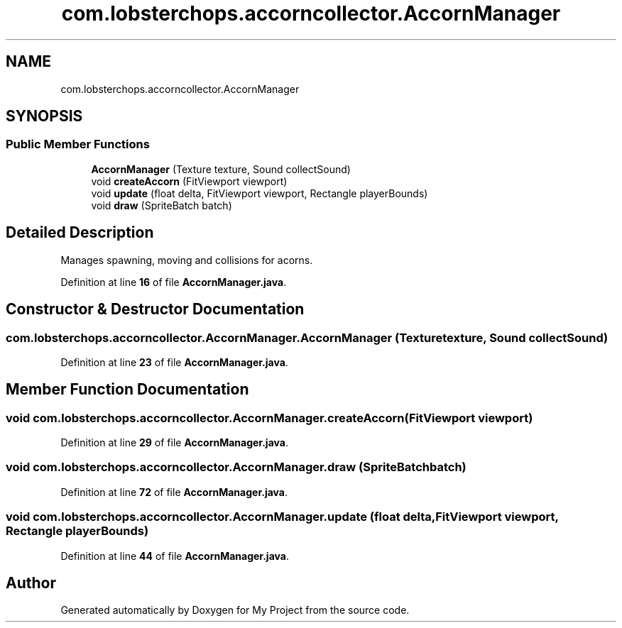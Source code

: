 .TH "com.lobsterchops.accorncollector.AccornManager" 3 "My Project" \" -*- nroff -*-
.ad l
.nh
.SH NAME
com.lobsterchops.accorncollector.AccornManager
.SH SYNOPSIS
.br
.PP
.SS "Public Member Functions"

.in +1c
.ti -1c
.RI "\fBAccornManager\fP (Texture texture, Sound collectSound)"
.br
.ti -1c
.RI "void \fBcreateAccorn\fP (FitViewport viewport)"
.br
.ti -1c
.RI "void \fBupdate\fP (float delta, FitViewport viewport, Rectangle playerBounds)"
.br
.ti -1c
.RI "void \fBdraw\fP (SpriteBatch batch)"
.br
.in -1c
.SH "Detailed Description"
.PP 
Manages spawning, moving and collisions for acorns\&. 
.PP
Definition at line \fB16\fP of file \fBAccornManager\&.java\fP\&.
.SH "Constructor & Destructor Documentation"
.PP 
.SS "com\&.lobsterchops\&.accorncollector\&.AccornManager\&.AccornManager (Texture texture, Sound collectSound)"

.PP
Definition at line \fB23\fP of file \fBAccornManager\&.java\fP\&.
.SH "Member Function Documentation"
.PP 
.SS "void com\&.lobsterchops\&.accorncollector\&.AccornManager\&.createAccorn (FitViewport viewport)"

.PP
Definition at line \fB29\fP of file \fBAccornManager\&.java\fP\&.
.SS "void com\&.lobsterchops\&.accorncollector\&.AccornManager\&.draw (SpriteBatch batch)"

.PP
Definition at line \fB72\fP of file \fBAccornManager\&.java\fP\&.
.SS "void com\&.lobsterchops\&.accorncollector\&.AccornManager\&.update (float delta, FitViewport viewport, Rectangle playerBounds)"

.PP
Definition at line \fB44\fP of file \fBAccornManager\&.java\fP\&.

.SH "Author"
.PP 
Generated automatically by Doxygen for My Project from the source code\&.
